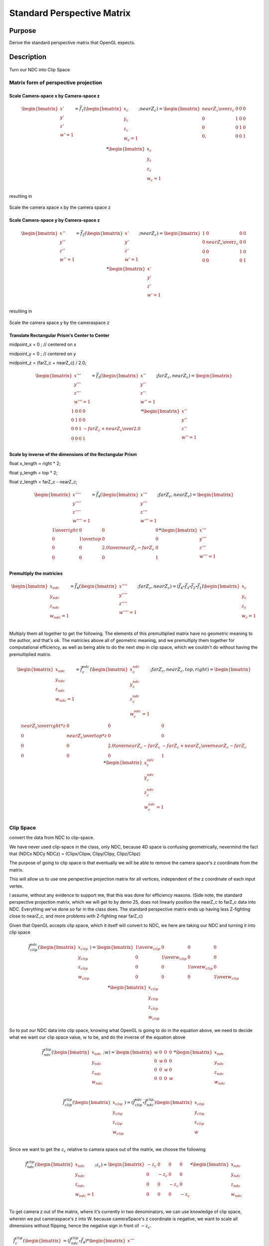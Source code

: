 ..
   Copyright (c) 2018-2022 William Emerison Six

   Permission is hereby granted, free of charge, to any person obtaining a copy
   of this software and associated documentation files (the "Software"), to deal
   in the Software without restriction, including without limitation the rights
   to use, copy, modify, merge, publish, distribute, sublicense, and/or sell
   copies of the Software, and to permit persons to whom the Software is
   furnished to do so, subject to the following conditions:

   The above copyright notice and this permission notice shall be included in all
   copies or substantial portions of the Software.

   THE SOFTWARE IS PROVIDED "AS IS", WITHOUT WARRANTY OF ANY KIND, EXPRESS OR
   IMPLIED, INCLUDING BUT NOT LIMITED TO THE WARRANTIES OF MERCHANTABILITY,
   FITNESS FOR A PARTICULAR PURPOSE AND NONINFRINGEMENT. IN NO EVENT SHALL THE
   AUTHORS OR COPYRIGHT HOLDERS BE LIABLE FOR ANY CLAIM, DAMAGES OR OTHER
   LIABILITY, WHETHER IN AN ACTION OF CONTRACT, TORT OR OTHERWISE, ARISING FROM,
   OUT OF OR IN CONNECTION WITH THE SOFTWARE OR THE USE OR OTHER DEALINGS IN THE
   SOFTWARE.

Standard Perspective Matrix
===========================

Purpose
^^^^^^^

Derive the standard perspective matrix that OpenGL expects.



Description
^^^^^^^^^^^


.. figure:: _static/perspective.png
    :align: center
    :alt: Demo 11
    :figclass: align-center

    Turn our NDC into Clip Space


Matrix form of perspective projection
&&&&&&&&&&&&&&&&&&&&&&&&&&&&&&&&&&&&&


.. figure:: _static/screenshots/frustum2.png
    :align: center
    :alt: Frustum 2
    :figclass: align-center




Scale Camera-space x by Camera-space z
######################################


.. math::
    \begin{bmatrix}
      {x'} \\
      {y'} \\
      {z'} \\
      {w'=1} \\
    \end{bmatrix}  = \vec{f}_{1}(\begin{bmatrix}
                             {x_c} \\
                             {y_c} \\
                             {z_c} \\
                             {w_c=1} \\
                   \end{bmatrix}; nearZ_c)   = \begin{bmatrix}
              {nearZ_c \over {z_c}} & 0 & 0 & 0 \\
              0  &               1 & 0 & 0 \\
              0  &               0 & 1 & 0 \\
              0, &               0 & 0 & 1
                   \end{bmatrix}  *
                    \begin{bmatrix}
                             {x_c} \\
                             {y_c} \\
                             {z_c} \\
                             {w_c=1} \\
                   \end{bmatrix}

resulting in

.. figure:: _static/screenshots/frustum3.png
    :align: center
    :alt: Frustum 3
    :figclass: align-center

    Scale the camera space x by the camera space z


Scale Camera-space y by Camera-space z
######################################


.. math::
    \begin{bmatrix}
      {x''} \\
      {y''} \\
      {z''} \\
      {w''=1} \\
    \end{bmatrix}  =    \vec{f}_{2}(\begin{bmatrix}
                             {x'} \\
                             {y'} \\
                             {z'} \\
                             {w'=1} \\
                   \end{bmatrix}; nearZ_c)  = \begin{bmatrix}
          1 & 0 &                  0 & 0 \\
          0 & {nearZ_c \over {z_c}}    &       0 & 0 \\
          0 & 0 &                  1 & 0 \\
          0 & 0 &                  0 & 1
                   \end{bmatrix}  *
                    \begin{bmatrix}
                             {x'} \\
                             {y'} \\
                             {z'} \\
                             {w'=1} \\
                   \end{bmatrix}

resulting in



.. figure:: _static/screenshots/frustum4.png
    :align: center
    :alt: Frustum 4
    :figclass: align-center

    Scale the camera space y by the cameraspace z


Translate Rectangular Prism's Center to Center
##############################################



midpoint_x = 0 ; // centered on x

midpoint_y = 0 ; // centered on y

midpoint_z = (farZ_c + nearZ_c) / 2.0;


.. math::
    \begin{bmatrix}
      {x'''} \\
      {y'''} \\
      {z'''} \\
      {w'''=1} \\
    \end{bmatrix}  =        \vec{f}_{3}(\begin{bmatrix}
                             {x''} \\
                             {y''} \\
                             {z''} \\
                             {w''=1} \\
                   \end{bmatrix}; farZ_c, nearZ_c)  = \begin{bmatrix}
          1 & 0 & 0 & 0 \\
          0 & 1 & 0 & 0 \\
          0 & 0 & 1 & {-{{farZ_c + nearZ_c} \over 2.0}} \\
          0 & 0 & 0 & 1
                   \end{bmatrix}  *
                    \begin{bmatrix}
                             {x''} \\
                             {y''} \\
                             {z''} \\
                             {w''=1} \\
                   \end{bmatrix}


.. figure:: _static/screenshots/frustum5.png
    :align: center
    :alt: Frustum 5
    :figclass: align-center




Scale by inverse of the dimensions of the Rectangular Prism
###########################################################


float x_length = right * 2;

float y_length = top * 2;

float z_length = farZ_c - nearZ_c;

.. math::
    \begin{bmatrix}
      {x''''} \\
      {y''''} \\
      {z''''} \\
      {w''''=1} \\
    \end{bmatrix}  =           \vec{f}_{4}(\begin{bmatrix}
                             {x'''} \\
                             {y'''} \\
                             {z'''} \\
                             {w'''=1} \\
                   \end{bmatrix}; farZ_c, nearZ_c)  = \begin{bmatrix}
         {1 \over right} &     0 &           0 &                  0 \\
         0 &           {1 \over top} &       0 &                  0 \\
         0 &           0 &           {2.0 \over {nearZ_c - farZ_c}} &   0 \\
         0 &           0 &           0 &                  1
                   \end{bmatrix}  *
                    \begin{bmatrix}
                             {x'''} \\
                             {y'''} \\
                             {z'''} \\
                             {w'''=1} \\
                   \end{bmatrix}

.. figure:: _static/screenshots/frustum6.png
    :align: center
    :alt: Frustum 6
    :figclass: align-center


Premultiply the matricies
#########################


.. math::
    \begin{bmatrix}
      {x_{ndc}} \\
      {y_{ndc}} \\
      {z_{ndc}} \\
      {w_{ndc}=1} \\
    \end{bmatrix}  =           \vec{f}_{4}(\begin{bmatrix}
                             {x''''} \\
                             {y''''} \\
                             {z''''} \\
                             {w''''=1} \\
                   \end{bmatrix}; farZ_c, nearZ_c)
                    = ( \vec{f}_{4} \circ  \vec{f}_{3} \circ \vec{f}_{2} \circ \vec{f}_{1}) \begin{bmatrix}
                             {x_c} \\
                             {y_c} \\
                             {z_c} \\
                             {w_c=1} \\
                   \end{bmatrix}




Multiply them all together to get the following.  The elements of this premultiplied matrix have no geometric
meaning to the author, and that's ok.  The matricies above all of geometric meaning, and we premultiply them
together for computational efficiency, as well as being able to do the next step in clip space, which
we couldn't do without having the premultiplied matrix.

.. math::
    \begin{bmatrix}
      {x_{ndc}} \\
      {y_{ndc}} \\
      {z_{ndc}} \\
      {w_{ndc}=1} \\
    \end{bmatrix}  =               \vec{f}_{c}^{ndc}(\begin{bmatrix}
                             {x_{c}^{ndc}} \\
                             {y_{c}^{ndc}} \\
                             {z_{c}^{ndc}} \\
                             {w_{c}^{ndc}=1} \\
                   \end{bmatrix}; farZ_c, nearZ_c, top, right) = \begin{bmatrix}
                      {nearZ_c \over {right * z}} &             0 &                      0 &                0 \\
                      0 &                           {nearZ_c \over {top*z}} &           0 &                0 \\
                      0 &                           0 &                       {2.0 \over {nearZ_c - farZ_c}} & {-{farZ_c + nearZ_c} \over {nearZ_c - farZ_c}} \\
                      0 &                           0 &                       0 &                1
                   \end{bmatrix} *
                    \begin{bmatrix}
                             {x_{c}^{ndc}} \\
                             {y_{c}^{ndc}} \\
                             {z_{c}^{ndc}} \\
                             {w_{c}^{ndc}=1} \\
                   \end{bmatrix}


Clip Space
&&&&&&&&&&

convert the data from NDC to clip-space.

We have never used clip-space in the class, only NDC,
because 4D space is confusing geometrically, nevermind
the fact that (NDCx NDCy NDCz) = (Clipx/Clipw, Clipy/Clipy, Clipz/Clipz)

The purpose of going to clip space is that eventually we will be
able to remove the camera space's z coordinate from the matrix.

This will allow us to use one perspective projection matrix for
all vertices, independent of the z coordinate of each input vertex.

I assume, without any evidence to support me, that this
was done for efficiency reasons.
(Side note, the standard perspective projection matrix,
which we will get to by demo 25, does not linearly
position the nearZ_c to farZ_c data into NDC. Everything
we've done so far in the class does.  The standard
perspective matrix ends up having less Z-fighting
close to nearZ_c, and more problems with Z-fighting
near farZ_c)


Given that OpenGL accepts clip space, which it itself
will convert to NDC, we here are taking our NDC and turning
it into clip space

.. math::
    \vec{f}_{clip}^{ndc}(\begin{bmatrix}
                             {x_{clip}} \\
                             {y_{clip}} \\
                             {z_{clip}} \\
                             {w_{clip}} \\
                   \end{bmatrix}) =  \begin{bmatrix}
                      {1 \over {w_{clip}}} &  0 & 0 & 0 \\
                      0 &  {1 \over {w_{clip}}} & 0 & 0 \\
                      0 &  0 & {1 \over {w_{clip}}} & 0 \\
                      0 &  0 & 0 & {1 \over {w_{clip}}}
                   \end{bmatrix} *
                     \begin{bmatrix}
                             {x_{clip}} \\
                             {y_{clip}} \\
                             {z_{clip}} \\
                             {w_{clip}}
                   \end{bmatrix}


So to put our NDC data into clip space, knowing what OpenGL is going to do in
the equation above, we need to decide what we want our clip space value, :math:`w` to be,
and do the inverse of the equation above

.. math::
    \vec{f}_{ndc}^{clip}(\begin{bmatrix}
                             {x_{ndc}} \\
                             {y_{ndc}} \\
                             {z_{ndc}} \\
                             {w_{ndc}} \\
                   \end{bmatrix}; w) =  \begin{bmatrix}
                      w &  0 & 0 & 0 \\
                      0 &  w & 0 & 0 \\
                      0 &  0 & w & 0 \\
                      0 &  0 & 0 & w
                   \end{bmatrix} *
                     \begin{bmatrix}
                             {x_{ndc}} \\
                             {y_{ndc}} \\
                             {z_{ndc}} \\
                             {w_{ndc}}
                   \end{bmatrix}


.. math::
    \vec{f}_{clip}^{clip}(\begin{bmatrix}
                             {x_{clip}} \\
                             {y_{clip}} \\
                             {z_{clip}} \\
                             {w_{clip}} \\
                   \end{bmatrix})
                    = ( \vec{f}_{clip}^{ndc} \circ \vec{f}_{ndc}^{clip}) \begin{bmatrix}
                             {x_{clip}} \\
                             {y_{clip}} \\
                             {z_{clip}} \\
                             {w} \\
                   \end{bmatrix}


Since we want to get the :math:`z_c` relative to camera space out of the matrix, we choose
the following

.. math::
    \vec{f}_{ndc}^{clip}(\begin{bmatrix}
                             {x_{ndc}} \\
                             {y_{ndc}} \\
                             {z_{ndc}} \\
                             {w_{ndc}=1} \\
                   \end{bmatrix}; z_c) =  \begin{bmatrix}
                      -z_c &  0 & 0 & 0 \\
                      0 &  -z_c & 0 & 0 \\
                      0 &  0 & -z_c & 0 \\
                      0 &  0 & 0 & -z_c
                   \end{bmatrix} *
                     \begin{bmatrix}
                             {x_{ndc}} \\
                             {y_{ndc}} \\
                             {z_{ndc}} \\
                             {w_{ndc}}
                   \end{bmatrix}



To get camera z out of the matrix, where it's currently in two denominators, we
can use knowledge of clip space, wherein we put cameraspace's z into W.     because cameraSpace's z coordinate is negative, we want to scale
all dimensions without flipping, hence the negative sign in front of :math:`-z_c`.


.. math::
    \vec{f}_{c}^{clip}(\begin{bmatrix}
                             {x'''} \\
                             {y'''} \\
                             {z'''} \\
                             {w'''=1} \\
                   \end{bmatrix}; farZ_c, nearZ_c, top, right) & =  (\vec{f}_{ndc}^{clip} \circ \vec{f}_{4})  *
                    \begin{bmatrix}
                             {x'''} \\
                             {y'''} \\
                             {z'''} \\
                             {w'''=1} \\
                   \end{bmatrix} \\
                   & = \begin{bmatrix}
                             {-nearZ_c \over right} &         0 &        0 &                                   0 \\
                             0 &                  {-nearZ_c \over top} & 0 &                                   0 \\
                             0 &                  0 &        {2.0*(-z_c) \over {nearZ_c - farZ_c}} &   {-z_c*{-{farZ_c + nearZ_c} \over {nearZ_c - farZ_c}}} \\
                             0 &                  0 &        0 &                                   -z_c
                   \end{bmatrix} *
                    \begin{bmatrix}
                             {x'''} \\
                             {y'''} \\
                             {z'''} \\
                             {w'''=1} \\
                   \end{bmatrix}


The result of this is in clip space, where for the first time, our w component is not 1, but :math:`-z_c`.

Knowing that OpenGL will turn our clip space data back to NDC, let's verify that after dividing :math:`c_z` by :math:`c_w`, that :math:`nearZ_c` maps to :math:`-1`
and that :math:`farZ_c` maps to :math:`1`.


For a given :math:`z`

.. math::
    {{clip_z} \over {clip_w}} & =  {{{z * {{2.0*{-z_c}} \over {nearZ_c - farZ_c}}} +   {-z_c}*{{-{farZ_c + nearZ_c} \over {nearZ_c - farZ_c}}}} \over {z}} \\
                      & = 2.0*{{-z_c} \over {nearZ_c - farZ_c}} +   {{farZ_c + nearZ_c} \over {nearZ_c - farZ_c}}

Calculating that out for :math:`nearZ_c`

.. math::
    {{clip_z} \over {clip_w}} & = 2.0*{-nearZ_c \over {nearZ_c - farZ_c}} +   {{{farZ_c + nearZ_c}} \over  {nearZ_c - farZ_c}} \\
                      & = {{2.0*{-nearZ_c} + {farZ_c + nearZ_c}} \over {nearZ_c - farZ_c}} \\
                      & = {{2.0*{-nearZ_c} + {farZ_c + nearZ_c}} \over {nearZ_c - farZ_c}} \\
                      & = {{farZ_c - nearZ_c} \over {nearZ_c - farZ_c}} \\
                      & = {{farZ_c - nearZ_c} \over {nearZ_c - farZ_c}} \\
                      & = -1

Calculating that out for :math:`farZ_c`

.. math::
    {clip_z} \over {clip_w} & = 2.0* {{-nearZ_c} \over {nearZ_c - farZ_c}} +   {{farZ_c + nearZ_c} \over {nearZ_c - farZ_c}} \\
                      & =  2.0*{{-farZ_c} \over {nearZ_c - farZ_c}} +   {{farZ_c + nearZ_c} \over {nearZ_c - farZ_c}} \\
                      & = {{2.0*-farZ_c + farZ_c + nearZ_c} \over {nearZ_c - farZ_c}} \\
                      & = {{ nearZ_c - farZ_c} \over {nearZ_c - farZ_c}} \\
                      & = 1
